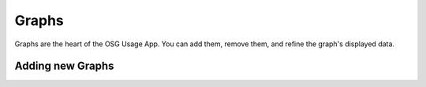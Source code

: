 
Graphs
======

Graphs are the heart of the OSG Usage App.  You can add them, remove them, and refine the graph's displayed data.


.. _addinggraphs:

Adding new Graphs
-----------------



